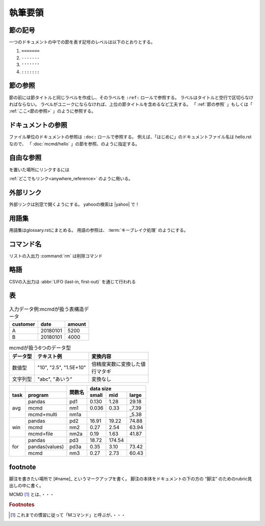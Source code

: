 
執筆要領
====================

.. todolist::

節の記号
--------------
一つのドキュメントの中での節を表す記号のレベルは以下のとおりとする。

1) ``=======``
2) ``-------``
3) ``'''''''``
4) ``:::::::``

.. _節の参照:

節の参照
--------------
節の前には節タイトルと同じラベルを作成し、そのラベルを ``:ref:`` ロールで参照する。
ラベルはタイトルと空行で区切らなければならない。
ラベルがユニークにならなければ、上位の節タイトルを含めるなど工夫する。
「 :ref:`節の参照` 」もしくは「 :ref:`ここ<節の参照>` 」のように参照する。

ドキュメントの参照
----------------------
ファイル単位のドキュメントの参照は ``:doc:`` ロールで参照する。
例えば、「はじめに」のドキュメントファイル名は hello.rst なので、
「 :doc:`mcmd/hello` 」の節を参照、のように指定する。

自由な参照
---------------------

.. _anywhere_reference:
を置いた場所にリンクするには

:ref:`どこでもリンク<anywhere_reference>` のように用いる。

外部リンク
---------------------
外部リンクは別窓で開くようにする。
yahooの検索は |yahoo| で！

  .. |yahoo| raw:: html

    <a href="https://www.yahoo.com/" target="_blank">ヤフー</a>

用語集
------------------
用語集はglossary.rstにまとめる。
用語の参照は、 :term:`キーブレイク処理` のようにする。

コマンド名
--------------
リストの入出力 :command:`rm` は削除コマンド

略語
--------------
CSVの入出力は :abbr:`LIFO (last-in, first-out)` を通じて行われる

表
--------------
.. csv-table:: 入力データ例:mcmdが扱う表構造データ
  :name: hello_intable
  :header: customer,date,amount

  A,20180101,5200
  B,20180101,4000

.. list-table:: mcmdが扱う6つのデータ型
  :header-rows: 1
  :name: data_type

  * - データ型
    - テキスト例
    - 変換内容
  * - 数値型
    - "10", "2.5", "1.5E+10"
    - | 倍精度実数に変換した値
      | 行マタギ
  * - 文字列型
    - "abc", "あいう"
    - 変換なし

+------+----------------+------+-------------------------+
|      |                |      | data size               |
+------+----------------+関数名+-------+--------+--------+
| task | program        |      | small |   mid  |  large |
+======+================+======+=======+========+========+
|      | pandas         | pd1  | 0.130 |   1.28 |  29.18 |
|      +----------------+------+-------+--------+--------+
| avg  | mcmd           | nm1  | 0.036 |   0.33 |  _7.39 |
|      +----------------+------+-------+--------+--------+
|      | mcmd+multi     | nm1a |       |        |  _5.38 |
+------+----------------+------+-------+--------+--------+
|      | pandas         | pd2  | 16.91 |  19.22 |  74.88 |
|      +----------------+------+-------+--------+--------+
| win  | mcmd           | nm2  | 0.27  |   2.54 |  63.94 |
|      +----------------+------+-------+--------+--------+
|      | mcmd+file      | nm2a | 0.19  |   1.63 |  41.87 |
+------+----------------+------+-------+--------+--------+
|      | pandas         | pd3  | 18.72 | 174.54 |        |
|      +----------------+------+-------+--------+--------+
| for  | pandas(values) | pd3a | 0.35  |   3.10 |  73.42 |
|      +----------------+------+-------+--------+--------+
|      | mcmd           | nm3  | 0.27  |   2.73 |  60.43 |
+------+----------------+------+-------+--------+--------+

footnote
--------------
脚注を書きたい場所で [#name]_ というマークアップを書く。
脚注の本体をドキュメントの下の方の “脚注” のためのrubric見出しの中に書く。

MCMD [#f1]_ とは、・・・

.. rubric:: Footnotes

.. [#f1] これまでの慣習に従って「Mコマンド」と呼ぶが、・・・

